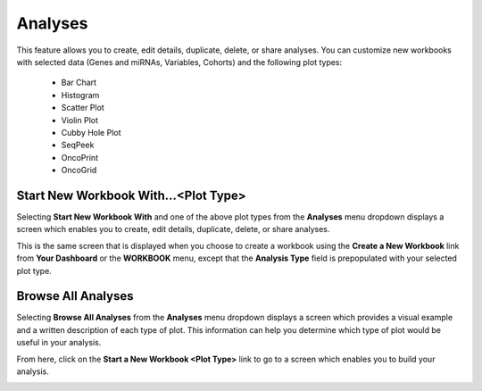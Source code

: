 ********
Analyses
********

This feature allows you to create, edit details, duplicate, delete, or share analyses. You can customize new workbooks with selected
data (Genes and miRNAs, Variables, Cohorts) and the following plot types:
    - Bar Chart
    - Histogram
    - Scatter Plot
    - Violin Plot
    - Cubby Hole Plot
    - SeqPeek
    - OncoPrint
    - OncoGrid

Start New Workbook With...<Plot Type>
#####################################

Selecting **Start New Workbook With** and one of the above plot types from the **Analyses** menu dropdown displays a screen which enables you to create, edit details, duplicate, delete, or share analyses. 

This is the same screen that is displayed when you choose to create a workbook using the **Create a New Workbook** link from **Your Dashboard** or the **WORKBOOK** menu, except that the **Analysis Type** field is prepopulated with your selected plot type.

.. image:: Analyses-Dropdown.png
   :align: center

Browse All Analyses
###################

Selecting **Browse All Analyses** from the **Analyses** menu dropdown displays a screen which provides a visual example and a written description of each type of plot. This information can help you determine which type of plot would be useful in your analysis.

From here, click on the **Start a New Workbook <Plot Type>** link to go to a screen which enables you to build your analysis.

.. image:: Analyses-Descriptions1.png
   :align: center

.. image:: Analyses-Descriptions2.png
   :align: center
